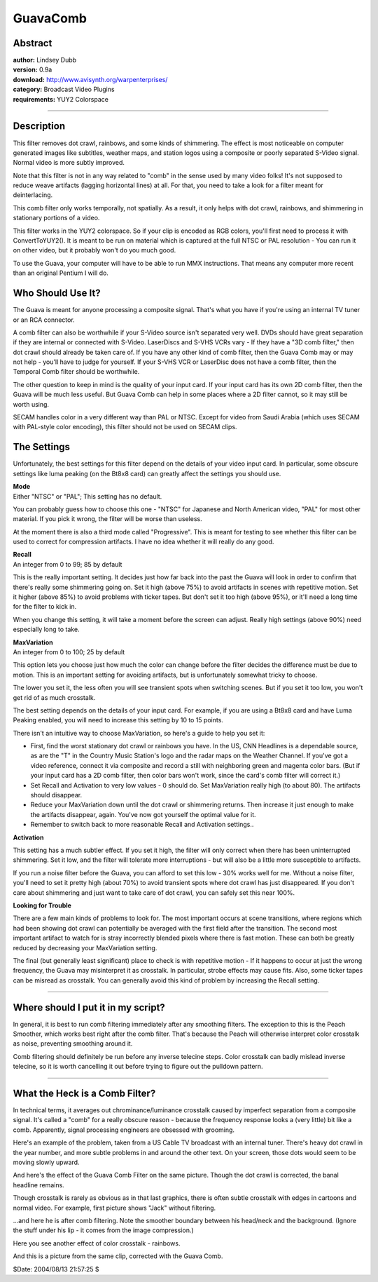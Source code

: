
GuavaComb
=========


Abstract
--------

| **author:** Lindsey Dubb
| **version:** 0.9a
| **download:** `<http://www.avisynth.org/warpenterprises/>`_
| **category:** Broadcast Video Plugins
| **requirements:** YUY2 Colorspace

--------


Description
-----------

This filter removes dot crawl, rainbows, and some kinds of shimmering. The
effect is most noticeable on computer generated images like subtitles,
weather maps, and station logos using a composite or poorly separated S-Video
signal. Normal video is more subtly improved.

Note that this filter is not in any way related to "comb" in the sense used
by many video folks! It's not supposed to reduce weave artifacts (lagging
horizontal lines) at all. For that, you need to take a look for a filter
meant for deinterlacing.

This comb filter only works temporally, not spatially. As a result, it only
helps with dot crawl, rainbows, and shimmering in stationary portions of a
video.

This filter works in the YUY2 colorspace. So if your clip is encoded as RGB
colors, you'll first need to process it with ConvertToYUY2(). It is meant to
be run on material which is captured at the full NTSC or PAL resolution - You
can run it on other video, but it probably won't do you much good.

To use the Guava, your computer will have to be able to run MMX instructions.
That means any computer more recent than an original Pentium I will do.


Who Should Use It?
------------------

The Guava is meant for anyone processing a composite signal. That's what you
have if you're using an internal TV tuner or an RCA connector.

A comb filter can also be worthwhile if your S-Video source isn't separated
very well. DVDs should have great separation if they are internal or
connected with S-Video. LaserDiscs and S-VHS VCRs vary - If they have a "3D
comb filter," then dot crawl should already be taken care of. If you have any
other kind of comb filter, then the Guava Comb may or may not help - you'll
have to judge for yourself. If your S-VHS VCR or LaserDisc does not have a
comb filter, then the Temporal Comb filter should be worthwhile.

The other question to keep in mind is the quality of your input card. If your
input card has its own 2D comb filter, then the Guava will be much less
useful. But Guava Comb can help in some places where a 2D filter cannot, so
it may still be worth using.

SECAM handles color in a very different way than PAL or NTSC. Except for
video from Saudi Arabia (which uses SECAM with PAL-style color encoding),
this filter should not be used on SECAM clips.


The Settings
------------

Unfortunately, the best settings for this filter depend on the details of
your video input card. In particular, some obscure settings like luma peaking
(on the Bt8x8 card) can greatly affect the settings you should use.

| **Mode**
| Either "NTSC" or "PAL"; This setting has no default.

You can probably guess how to choose this one - "NTSC" for Japanese and North
American video, "PAL" for most other material. If you pick it wrong, the
filter will be worse than useless.

At the moment there is also a third mode called "Progressive". This is meant
for testing to see whether this filter can be used to correct for compression
artifacts. I have no idea whether it will really do any good.

| **Recall**
| An integer from 0 to 99; 85 by default

This is the really important setting. It decides just how far back into the
past the Guava will look in order to confirm that there's really some
shimmering going on. Set it high (above 75%) to avoid artifacts in scenes
with repetitive motion. Set it higher (above 85%) to avoid problems with
ticker tapes. But don't set it too high (above 95%), or it'll need a long
time for the filter to kick in.

When you change this setting, it will take a moment before the screen can
adjust. Really high settings (above 90%) need especially long to take.

| **MaxVariation**
| An integer from 0 to 100; 25 by default

This option lets you choose just how much the color can change before the
filter decides the difference must be due to motion. This is an important
setting for avoiding artifacts, but is unfortunately somewhat tricky to
choose.

The lower you set it, the less often you will see transient spots when
switching scenes. But if you set it too low, you won't get rid of as much
crosstalk.

The best setting depends on the details of your input card. For example, if
you are using a Bt8x8 card and have Luma Peaking enabled, you will need to
increase this setting by 10 to 15 points.

There isn't an intuitive way to choose MaxVariation, so here's a guide to
help you set it:

-   First, find the worst stationary dot crawl or rainbows you have. In
    the US, CNN Headlines is a dependable source, as are the "T" in the
    Country Music Station's logo and the radar maps on the Weather Channel.
    If you've got a video reference, connect it via composite and record a
    still with neighboring green and magenta color bars. (But if your input
    card has a 2D comb filter, then color bars won't work, since the card's
    comb filter will correct it.)
-   Set Recall and Activation to very low values - 0 should do. Set
    MaxVariation really high (to about 80). The artifacts should disappear.
-   Reduce your MaxVariation down until the dot crawl or shimmering
    returns. Then increase it just enough to make the artifacts disappear,
    again. You've now got yourself the optimal value for it.
-   Remember to switch back to more reasonable Recall and Activation
    settings..



**Activation**

This setting has a much subtler effect. If you set it high, the filter will
only correct when there has been uninterrupted shimmering. Set it low, and
the filter will tolerate more interruptions - but will also be a little more
susceptible to artifacts.

If you run a noise filter before the Guava, you can afford to set this low -
30% works well for me. Without a noise filter, you'll need to set it pretty
high (about 70%) to avoid transient spots where dot crawl has just
disappeared. If you don't care about shimmering and just want to take care of
dot crawl, you can safely set this near 100%.

**Looking for Trouble**

There are a few main kinds of problems to look for. The most important occurs
at scene transitions, where regions which had been showing dot crawl can
potentially be averaged with the first field after the transition. The second
most important artifact to watch for is stray incorrectly blended pixels
where there is fast motion. These can both be greatly reduced by decreasing
your MaxVariation setting.

The final (but generally least significant) place to check is with repetitive
motion - If it happens to occur at just the wrong frequency, the Guava may
misinterpret it as crosstalk. In particular, strobe effects may cause fits.
Also, some ticker tapes can be misread as crosstalk. You can generally avoid
this kind of problem by increasing the Recall setting.

--------


Where should I put it in my script?
-----------------------------------

In general, it is best to run comb filtering immediately after any smoothing
filters. The exception to this is the Peach Smoother, which works best right
after the comb filter. That's because the Peach will otherwise interpret
color crosstalk as noise, preventing smoothing around it.

Comb filtering should definitely be run before any inverse telecine steps.
Color crosstalk can badly mislead inverse telecine, so it is worth cancelling
it out before trying to figure out the pulldown pattern.

--------


What the Heck is a Comb Filter?
-------------------------------

In technical terms, it averages out chrominance/luminance crosstalk caused by
imperfect separation from a composite signal. It's called a "comb" for a
really obscure reason - because the frequency response looks a (very little)
bit like a comb. Apparently, signal processing engineers are obsessed with
grooming.

Here's an example of the problem, taken from a US Cable TV broadcast with an
internal tuner. There's heavy dot crawl in the year number, and more subtle
problems in and around the other text. On your screen, those dots would seem
to be moving slowly upward.

.. image:: pictures/gcomb_off_election.png

And here's the effect of the Guava Comb Filter on the same picture. Though
the dot crawl is corrected, the banal headline remains.

.. image:: pictures/gcomb_on_election.png


Though crosstalk is rarely as obvious as in that last graphics, there is
often subtle crosstalk with edges in cartoons and normal video. For example,
first picture shows "Jack" without filtering.

.. image:: pictures/gcomb_off_jack.jpg

...and here he is after comb filtering. Note the smoother boundary between
his head/neck and the background. (Ignore the stuff under his lip - it comes
from the image compression.)

.. image:: pictures/gcomb_on_jack.jpg

Here you see another effect of color crosstalk - rainbows.

.. image:: pictures/gcomb_off_seattle_channel.png

And this is a picture from the same clip, corrected with the Guava Comb.

.. image:: pictures/gcomb_on_seattle_channel.png

$Date: 2004/08/13 21:57:25 $

